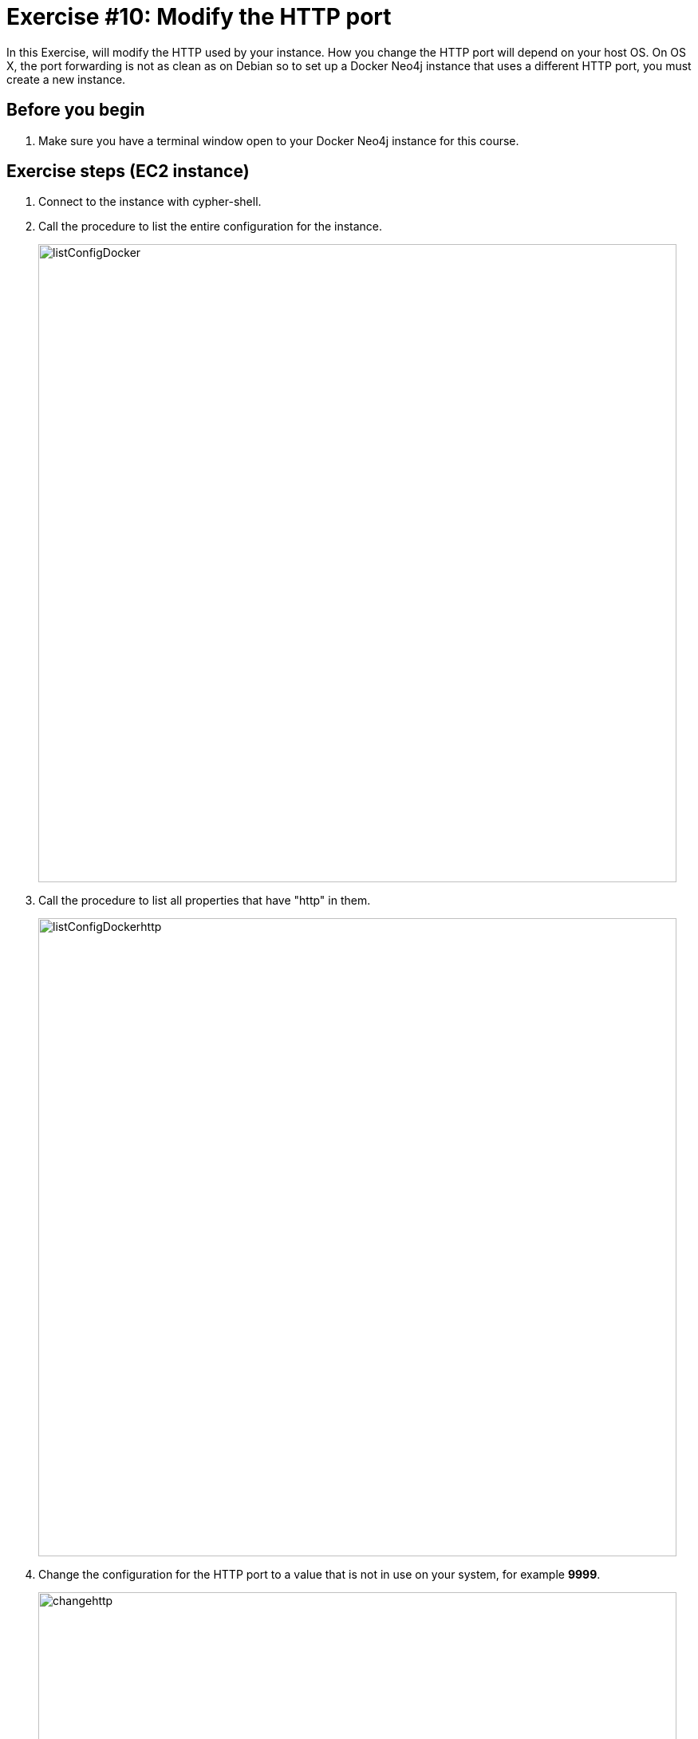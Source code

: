 
= Exercise #10: Modify the HTTP port
// for local preview
ifndef::imagesdir[:imagesdir: ../../images]

In this Exercise, will modify the HTTP used by your instance. How you change the HTTP port will depend on your host OS.
On OS X, the port forwarding is not as clean as on Debian so to set up a Docker Neo4j instance that uses a different HTTP port, you must create a new instance.


== Before you begin

. Make sure you have a terminal window open to your Docker Neo4j instance for this course.

== Exercise steps (EC2 instance)

. Connect to the instance with cypher-shell.
. Call the procedure to list the entire configuration for the instance.
+
image::listConfigDocker.png[listConfigDocker,width=800,align=center]

. Call the procedure to list all properties that have "http" in them.
+

image::listConfigDockerhttp.png[listConfigDockerhttp,width=800,align=center]

. Change the configuration for the HTTP port to a value that is not in use on your system, for example *9999*.
+
image::changehttp.png[changehttp,width=800,align=center]

. Restart the Docker Neo4j instance.
. With cypher-shell, confirm that the dbms.connector.http.listen_address value is 9999 using  dbms.listConfig().
+

image::confirmchangehttp.png[confirmchangehttp,width=800,align=center]

. Enter this in a terminal window to confirm that you can access using the HTTP API the Neo4j instance using the 9999 port number:
+

----
curl -v -H "Content-Type: application/json" -d '{ "statements" : [ { "statement"  : "CALL db.schema.visualization()" }]}' http://localhost:9999/db/data/transaction/commit -u neo4j
----

You must specify the password for the Neo4j instance.
You should see something like the following:

image::UsePort9999.png[UsePort9999,width=1200,align=center]

[start=8]
. Change the configuration back to using the default HTTP port of 7474.
. Restart the Neo4j instance.

== Exercise steps (OS X)

. Create a directory *$HOME/docker-neo4j/testhttp*. You will be creating a new container that uses this directory, rather than *neo4j*.
. Stop the Docker Neo4j instance.
. Copy the *create_neo4j_instance.sh* to *create_neo4j_instance_http.sh*.
. Modify *create_neo4j_instance_http.sh* so that it uses the directory *testhttp* rather than *neo4j*.
. Modify the port mapping for 7474 to be 9999.
+
image::InstancePort9999.png[InstancePort9999,width=1200,align=center]

. Run the script to create and start the instance.
. Confirm the docker instance successfully started.
. View the log for the instance.
+

image::LogInstancePort9999.png[LogInstancePort9999,width=1200,align=center]

. Stop the testhttp Docker Neo4j instance.
. Start the testhttp Docker Neo4j instance.
. Connect to the instance with cypher-shell. You will need to change the password since this is a new Neo4j instance.
+

image::cypher-shell-testhttp.png[cypher-shell-testhttp,width=1200,align=center]

. Call the procedure to list the entire configuration for the instance.
+
image::listConfigDocker.png[listConfigDocker,width=800,align=center]

. Call the procedure to list all properties that have "http" in them.
+

image::ListConfig-testhttp.png[ListConfig-testhttp,width=800,align=center]

. In a Web browser, access the server  using port 9999.
+

image::WebBrowser-testhttp.png[WebBrowser-testhttp,width=800,align=center]

. Stop the testhttp Docker Neo4j instance.

== Exercise summary

You have now configured and tested changes to the HTTP port and whether the Neo4j instance can be accessed from a different HTTP port.

